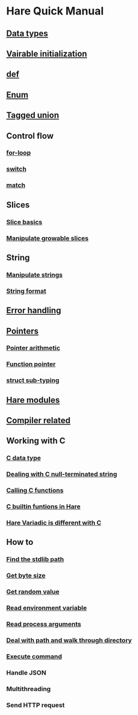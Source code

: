 * Hare Quick Manual

** [[file:chapters/data-types.org][Data types]]
** [[file:chapters/var-init.org][Vairable initialization]]
** [[file:chapters/def.org][def]]
** [[file:chapters/enum.org][Enum]]
** [[file:chapters/tagged-union.org][Tagged union]]
** Control flow
*** [[file:chapters/for-loop.org][for-loop]]
*** [[file:chapters/switch.org][switch]]
*** [[file:chapters/match.org][match]]
** Slices
*** [[file:chapters/slice-basics.org][Slice basics]]
*** [[file:chapters/manipulate-growable-slice.org][Manipulate growable slices]]
** String
*** [[file:chapters/manipulate-strings.org][Manipulate strings]]
*** [[file:chapters/string-format.org][String format]]
** [[file:chapters/error-handling.org][Error handling]]
** [[file:chapters/pointers.org][Pointers]]
*** [[file:chapters/pointer-arithmetic.org][Pointer arithmetic]]
*** [[file:chapters/function-pointer.org][Function pointer]]
*** [[file:chapters/struct-sub-typing.org][struct sub-typing]]
** [[file:chapters/hare-modules.org][Hare modules]]
** [[file:chapters/compiler-related.org][Compiler related]]
** Working with C
*** [[file:chapters/c-data-type.org][C data type]]
*** [[file:chapters/dealing-with-c-string.org][Dealing with C null-terminated string]]
*** [[file:chapters/calling-c-functions.org][Calling C functions]]
*** [[file:chapters/c-builtin-functions-in-hare.org][C builtin funtions in Hare]]
*** [[file:chapters/variadic-is-different-with-c.org][Hare Variadic is different with C]]
** How to
*** [[file:chapters/how-to-find-stdlib-path.org][Find the stdlib path]]
*** [[file:chapters/how-to-get-byte-size.org][Get byte size]]
*** [[file:chapters/how-to-get-random-value.org][Get random value]]
*** [[file:chapters/how-to-read-env-vars.org][Read environment variable]]
*** [[file:chapters/how-to-read-process-arguments.org][Read process arguments]]
*** [[file:chapters/how-to-deal-with-path-and-walk-through-directory.org][Deal with path and walk through directory]]
*** [[file:chapters/how-to-execute-command.org][Execute command]]
*** Handle JSON
*** Multithreading
*** Send HTTP request
